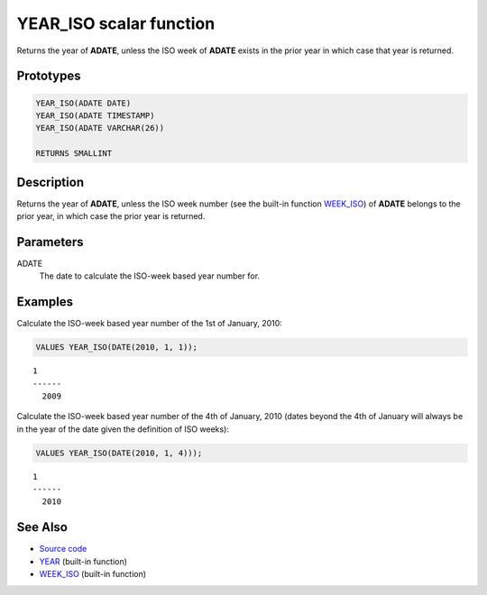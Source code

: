 .. _YEAR_ISO:

========================
YEAR_ISO scalar function
========================

Returns the year of **ADATE**, unless the ISO week of **ADATE** exists in the
prior year in which case that year is returned.

Prototypes
==========

.. code-block:: sql

    YEAR_ISO(ADATE DATE)
    YEAR_ISO(ADATE TIMESTAMP)
    YEAR_ISO(ADATE VARCHAR(26))

    RETURNS SMALLINT


Description
===========

Returns the year of **ADATE**, unless the ISO week number (see the built-in
function `WEEK_ISO`_) of **ADATE** belongs to the prior year, in which case the
prior year is returned.

Parameters
==========

ADATE
    The date to calculate the ISO-week based year number for.

Examples
========

Calculate the ISO-week based year number of the 1st of January, 2010:

.. code-block:: sql

    VALUES YEAR_ISO(DATE(2010, 1, 1));

::

    1
    ------
      2009


Calculate the ISO-week based year number of the 4th of January, 2010 (dates
beyond the 4th of January will always be in the year of the date given the
definition of ISO weeks):

.. code-block:: sql

    VALUES YEAR_ISO(DATE(2010, 1, 4)));

::

    1
    ------
      2010


See Also
========

* `Source code`_
* `YEAR`_ (built-in function)
* `WEEK_ISO`_ (built-in function)

.. _Source code: https://github.com/waveform-computing/db2utils/blob/master/date_time.sql#L401
.. _WEEK_ISO: http://publib.boulder.ibm.com/infocenter/db2luw/v9r7/topic/com.ibm.db2.luw.sql.ref.doc/doc/r0005481.html
.. _YEAR: http://publib.boulder.ibm.com/infocenter/db2luw/v9r7/topic/com.ibm.db2.luw.sql.ref.doc/doc/r0000872.html
